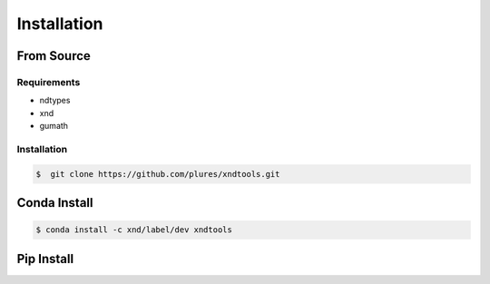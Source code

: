 .. meta::
   :robots: index, follow
   :description: xnd-all documentation
   :keywords:

.. sectionauthor:: Andrew Fulton

============
Installation
============


-----------
From Source
-----------

Requirements
============

- ndtypes
- xnd
- gumath

Installation
============

.. code-block::

    $  git clone https://github.com/plures/xndtools.git


-------------
Conda Install
-------------

.. code-block:: console

    $ conda install -c xnd/label/dev xndtools

-----------
Pip Install
-----------

